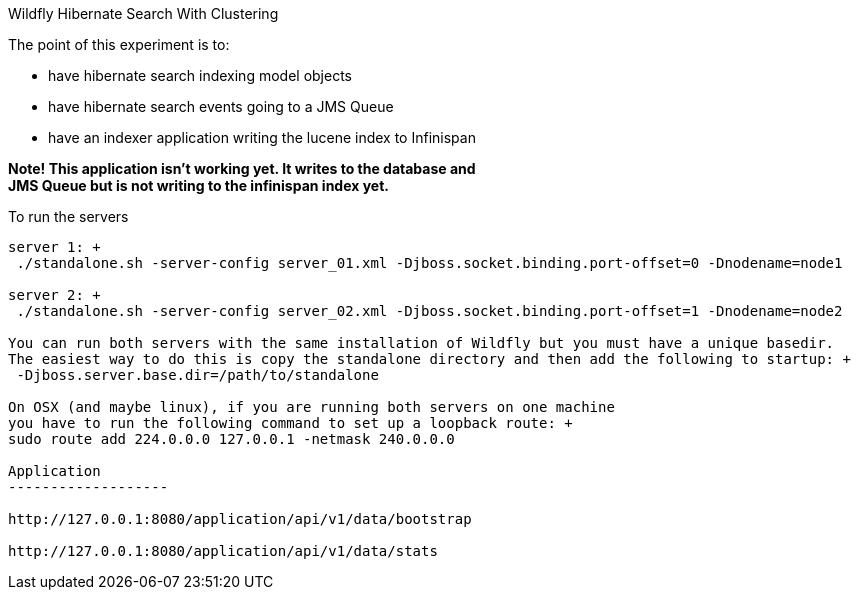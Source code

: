 Wildfly Hibernate Search With Clustering
======================

The point of this experiment is to:

* have hibernate search indexing model objects
* have hibernate search events going to a JMS Queue
* have an indexer application writing the lucene index to Infinispan

*Note! This application isn't working yet. It writes to the database and +
JMS Queue but is not writing to the infinispan index yet.*


To run the servers
------------------
server 1: +
 ./standalone.sh -server-config server_01.xml -Djboss.socket.binding.port-offset=0 -Dnodename=node1

server 2: +
 ./standalone.sh -server-config server_02.xml -Djboss.socket.binding.port-offset=1 -Dnodename=node2

You can run both servers with the same installation of Wildfly but you must have a unique basedir.
The easiest way to do this is copy the standalone directory and then add the following to startup: +
 -Djboss.server.base.dir=/path/to/standalone

On OSX (and maybe linux), if you are running both servers on one machine
you have to run the following command to set up a loopback route: +
sudo route add 224.0.0.0 127.0.0.1 -netmask 240.0.0.0

Application
-------------------

http://127.0.0.1:8080/application/api/v1/data/bootstrap

http://127.0.0.1:8080/application/api/v1/data/stats

